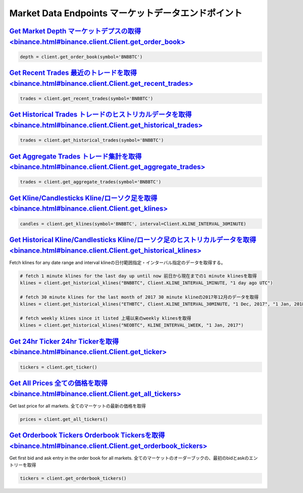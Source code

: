 Market Data Endpoints マーケットデータエンドポイント
=====================


`Get Market Depth マーケットデプスの取得<binance.html#binance.client.Client.get_order_book>`_
^^^^^^^^^^^^^^^^^^^^^^^^^^^^^^^^^^^^^^^^^^^^^^^^^^^^^^^^^^^^^^^^^^^^^^^

.. code:: python

    depth = client.get_order_book(symbol='BNBBTC')

`Get Recent Trades 最近のトレードを取得<binance.html#binance.client.Client.get_recent_trades>`_
^^^^^^^^^^^^^^^^^^^^^^^^^^^^^^^^^^^^^^^^^^^^^^^^^^^^^^^^^^^^^^^^^^^^^^^^^^^

.. code:: python

    trades = client.get_recent_trades(symbol='BNBBTC')

`Get Historical Trades トレードのヒストリカルデータを取得<binance.html#binance.client.Client.get_historical_trades>`_
^^^^^^^^^^^^^^^^^^^^^^^^^^^^^^^^^^^^^^^^^^^^^^^^^^^^^^^^^^^^^^^^^^^^^^^^^^^^^^^^^^^

.. code:: python

    trades = client.get_historical_trades(symbol='BNBBTC')

`Get Aggregate Trades トレード集計を取得<binance.html#binance.client.Client.get_aggregate_trades>`_
^^^^^^^^^^^^^^^^^^^^^^^^^^^^^^^^^^^^^^^^^^^^^^^^^^^^^^^^^^^^^^^^^^^^^^^^^^^^^^^^^

.. code:: python

    trades = client.get_aggregate_trades(symbol='BNBBTC')


`Get Kline/Candlesticks Kline/ローソク足を取得<binance.html#binance.client.Client.get_klines>`_
^^^^^^^^^^^^^^^^^^^^^^^^^^^^^^^^^^^^^^^^^^^^^^^^^^^^^^^^^^^^^^^^^^^^^^^^^^^^^^^^^

.. code:: python

    candles = client.get_klines(symbol='BNBBTC', interval=Client.KLINE_INTERVAL_30MINUTE)

`Get Historical Kline/Candlesticks Kline/ローソク足のヒストリカルデータを取得<binance.html#binance.client.Client.get_historical_klines>`_
^^^^^^^^^^^^^^^^^^^^^^^^^^^^^^^^^^^^^^^^^^^^^^^^^^^^^^^^^^^^^^^^^^^^^^^^^^^^^^^^^^^^^^^^^^^^^^^

Fetch klines for any date range and interval
klineの日付範囲指定・インターバル指定のデータを取得する。

.. code:: python

    # fetch 1 minute klines for the last day up until now 前日から現在までの1 minute klinesを取得
    klines = client.get_historical_klines("BNBBTC", Client.KLINE_INTERVAL_1MINUTE, "1 day ago UTC")

    # fetch 30 minute klines for the last month of 2017 30 minute klineの2017年12月のデータを取得
    klines = client.get_historical_klines("ETHBTC", Client.KLINE_INTERVAL_30MINUTE, "1 Dec, 2017", "1 Jan, 2018")

    # fetch weekly klines since it listed 上場以来のweekly klinesを取得
    klines = client.get_historical_klines("NEOBTC", KLINE_INTERVAL_1WEEK, "1 Jan, 2017")

`Get 24hr Ticker 24hr Tickerを取得<binance.html#binance.client.Client.get_ticker>`_
^^^^^^^^^^^^^^^^^^^^^^^^^^^^^^^^^^^^^^^^^^^^^^^^^^^^^^^^^^^^^^^^^^

.. code:: python

    tickers = client.get_ticker()

`Get All Prices 全ての価格を取得<binance.html#binance.client.Client.get_all_tickers>`_
^^^^^^^^^^^^^^^^^^^^^^^^^^^^^^^^^^^^^^^^^^^^^^^^^^^^^^^^^^^^^^^^^^^^^^

Get last price for all markets. 全てのマーケットの最新の価格を取得

.. code:: python

    prices = client.get_all_tickers()

`Get Orderbook Tickers Orderbook Tickersを取得<binance.html#binance.client.Client.get_orderbook_tickers>`_
^^^^^^^^^^^^^^^^^^^^^^^^^^^^^^^^^^^^^^^^^^^^^^^^^^^^^^^^^^^^^^^^^^^^^^^^^^^^^^^^^^^

Get first bid and ask entry in the order book for all markets. 全てのマーケットのオーダーブックの、最初のbidとaskのエントリーを取得

.. code:: python

    tickers = client.get_orderbook_tickers()
